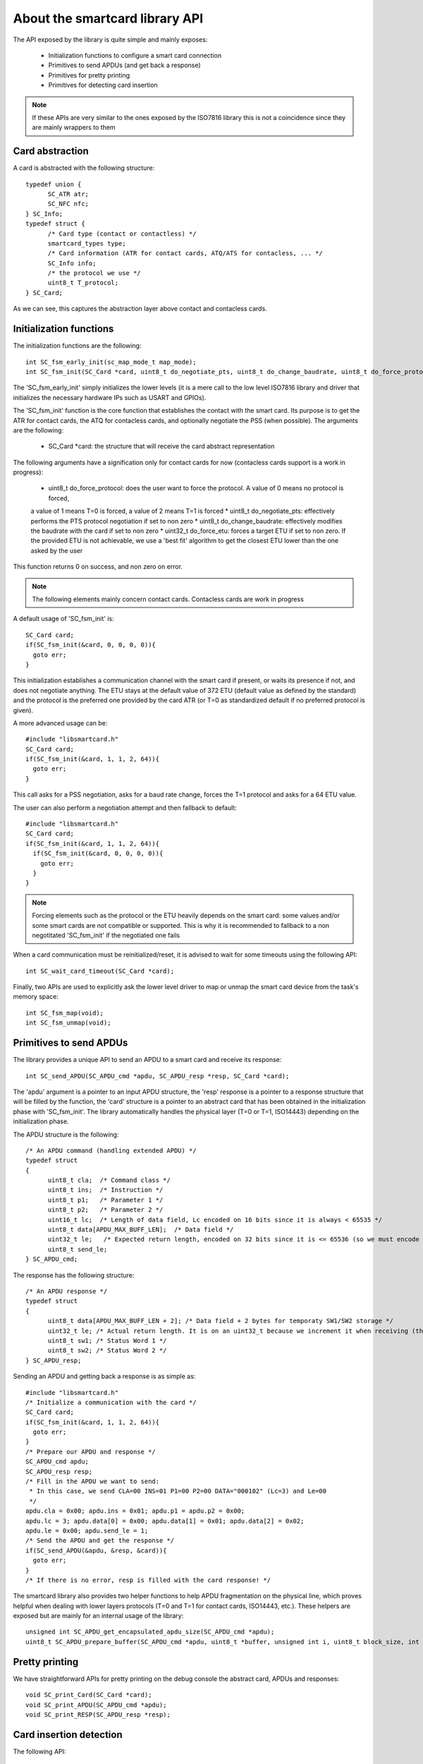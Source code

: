 About the smartcard library API
-------------------------------

.. highlight:: c


The API exposed by the library is quite simple and mainly exposes:

  * Initialization functions to configure a smart card connection
  * Primitives to send APDUs (and get back a response)
  * Primitives for pretty printing
  * Primitives for detecting card insertion

.. note::
  If these APIs are very similar to the ones exposed by the ISO7816 library this
  is not a coincidence since they are mainly wrappers to them

Card abstraction
""""""""""""""""

A card is abstracted with the following structure: ::

  typedef union {
        SC_ATR atr;
        SC_NFC nfc;
  } SC_Info;
  typedef struct {
        /* Card type (contact or contactless) */
        smartcard_types type;
        /* Card information (ATR for contact cards, ATQ/ATS for contacless, ... */
        SC_Info info;
        /* the protocol we use */
        uint8_t T_protocol;
  } SC_Card;

As we can see, this captures the abstraction layer above contact and contacless cards.

Initialization functions
""""""""""""""""""""""""

The initialization functions are the following: ::

  int SC_fsm_early_init(sc_map_mode_t map_mode);
  int SC_fsm_init(SC_Card *card, uint8_t do_negotiate_pts, uint8_t do_change_baudrate, uint8_t do_force_protocol, uint32_t do_force_etu);

The 'SC_fsm_early_init' simply initializes the lower levels (it is a mere call to the low level ISO7816
library and driver that initializes the necessary hardware IPs such as USART and GPIOs).

The 'SC_fsm_init' function is the core function that establishes the contact with the smart card. Its purpose is to get the ATR for
contact cards, the ATQ for contacless cards, and optionally negotiate the PSS (when possible). The arguments are the following:

  * SC_Card \*card: the structure that will receive the card abstract representation

The following arguments have a signification only for contact cards for now (contacless cards support is a work
in progress):


  * uint8_t do_force_protocol: does the user want to force the protocol. A value of 0 means no protocol is forced,
  a value of 1 means T=0 is forced, a value of 2 means T=1 is forced
  * uint8_t do_negotiate_pts: effectively performs the PTS protocol negotiation if set to non zero
  * uint8_t do_change_baudrate: effectively modifies the baudrate with the card if set to non zero
  * uint32_t do_force_etu: forces a target ETU if set to non zero. If the provided ETU is not achievable,
  we use a 'best fit' algorithm to get the closest ETU lower than the one asked by the user

This function returns 0 on success, and non zero on error.

.. note::
  The following elements mainly concern contact cards. Contacless cards are work in progress 

A default usage of 'SC_fsm_init' is: ::

  SC_Card card;
  if(SC_fsm_init(&card, 0, 0, 0, 0)){
    goto err;
  }

This initialization establishes a communication channel with the smart card if present, or waits its presence if not,
and does not negotiate anything. The ETU stays at the default value of 372 ETU (default value as defined by the standard)
and the protocol is the preferred one provided by the card ATR (or T=0 as standardized default if no preferred protocol is given).

A more advanced usage can be: ::

  #include "libsmartcard.h" 
  SC_Card card;
  if(SC_fsm_init(&card, 1, 1, 2, 64)){
    goto err;
  }

This call asks for a PSS negotiation, asks for a baud rate change, forces the T=1 protocol and asks for a 64 ETU value.

The user can also perform a negotiation attempt and then fallback to default: ::

  #include "libsmartcard.h" 
  SC_Card card;
  if(SC_fsm_init(&card, 1, 1, 2, 64)){
    if(SC_fsm_init(&card, 0, 0, 0, 0)){
      goto err;
    }
  }

.. note::
  Forcing elements such as the protocol or the ETU heavily depends on the smart card: some values and/or some smart cards
  are not compatible or supported. This is why it is recommended to fallback to a non negotitated 'SC_fsm_init'
  if the negotiated one fails
 
When a card communication must be reinitialized/reset, it is advised to wait for some timeouts using the following API: ::

  int SC_wait_card_timeout(SC_Card *card);

Finally, two APIs are used to explicitly ask the lower level driver to map or unmap the smart card device from the
task's memory space: ::
  
  int SC_fsm_map(void);
  int SC_fsm_unmap(void);


Primitives to send APDUs
"""""""""""""""""""""""""

The library provides a unique API to send an APDU to a smart card and receive its response: ::

  int SC_send_APDU(SC_APDU_cmd *apdu, SC_APDU_resp *resp, SC_Card *card);

The 'apdu' argument is a pointer to an input APDU structure, the 'resp' response is a pointer to a
response structure that will be filled by the function, the 'card' structure is a pointer to an
abstract card that has been obtained in the initialization phase with 'SC_fsm_init'.
The library automatically handles the physical layer (T=0 or T=1, ISO14443) depending on the initialization
phase.

The APDU structure is the following: ::

  /* An APDU command (handling extended APDU) */
  typedef struct
  {
        uint8_t cla;  /* Command class */
        uint8_t ins;  /* Instruction */
        uint8_t p1;   /* Parameter 1 */
        uint8_t p2;   /* Parameter 2 */
        uint16_t lc;  /* Length of data field, Lc encoded on 16 bits since it is always < 65535 */
        uint8_t data[APDU_MAX_BUFF_LEN];  /* Data field */
        uint32_t le;   /* Expected return length, encoded on 32 bits since it is <= 65536 (so we must encode the last value) */
        uint8_t send_le;
  } SC_APDU_cmd;

The response has the following structure: ::

  /* An APDU response */
  typedef struct
  {
        uint8_t data[APDU_MAX_BUFF_LEN + 2]; /* Data field + 2 bytes for temporaty SW1/SW2 storage */
        uint32_t le; /* Actual return length. It is on an uint32_t because we increment it when receiving (this avoids integer overflows). */
        uint8_t sw1; /* Status Word 1 */
        uint8_t sw2; /* Status Word 2 */
  } SC_APDU_resp;


Sending an APDU and getting back a response is as simple as: ::
 
  #include "libsmartcard.h" 
  /* Initialize a communication with the card */
  SC_Card card;
  if(SC_fsm_init(&card, 1, 1, 2, 64)){
    goto err;
  }
  /* Prepare our APDU and response */
  SC_APDU_cmd apdu;
  SC_APDU_resp resp;
  /* Fill in the APDU we want to send:
   * In this case, we send CLA=00 INS=01 P1=00 P2=00 DATA="000102" (Lc=3) and Le=00
   */
  apdu.cla = 0x00; apdu.ins = 0x01; apdu.p1 = apdu.p2 = 0x00;
  apdu.lc = 3; apdu.data[0] = 0x00; apdu.data[1] = 0x01; apdu.data[2] = 0x02;
  apdu.le = 0x00; apdu.send_le = 1;
  /* Send the APDU and get the response */
  if(SC_send_APDU(&apdu, &resp, &card)){
    goto err;
  }
  /* If there is no error, resp is filled with the card response! */

The smartcard library also provides two helper functions to help APDU fragmentation on the physical line,
which proves helpful when dealing with lower layers protocols (T=0 and T=1 for contact cards, ISO14443, etc.).
These helpers are exposed but are mainly for an internal usage of the library: ::

  unsigned int SC_APDU_get_encapsulated_apdu_size(SC_APDU_cmd *apdu);
  uint8_t SC_APDU_prepare_buffer(SC_APDU_cmd *apdu, uint8_t *buffer, unsigned int i, uint8_t block_size, int *ret);

Pretty printing
""""""""""""""""

We have straightforward APIs for pretty printing on the debug console the abstract card, APDUs and responses: ::
  
  void SC_print_Card(SC_Card *card);
  void SC_print_APDU(SC_APDU_cmd *apdu);
  void SC_print_RESP(SC_APDU_resp *resp);


Card insertion detection
"""""""""""""""""""""""""

The following API: ::

  uint8_t SC_is_smartcard_inserted(SC_Card *card);

can be used for polling the smart card presence (returns 0 is card is absent, non zero otherwise).

For asynchronous detection, a callback registration mechanism is also offered through: ::

  int SC_register_user_handler_action(SC_Card *card, void (*action)(void));

Finally, there is an API to call the lower layers of the libraries/drivers stack when
a smart card is detected as lost: ::

  void SC_smartcard_lost(void)

this function helps the hardware layers to reinitialize and flush elements, and
eventually notify other drivers. It should be called when the library indeed detects
a smart card loss.

